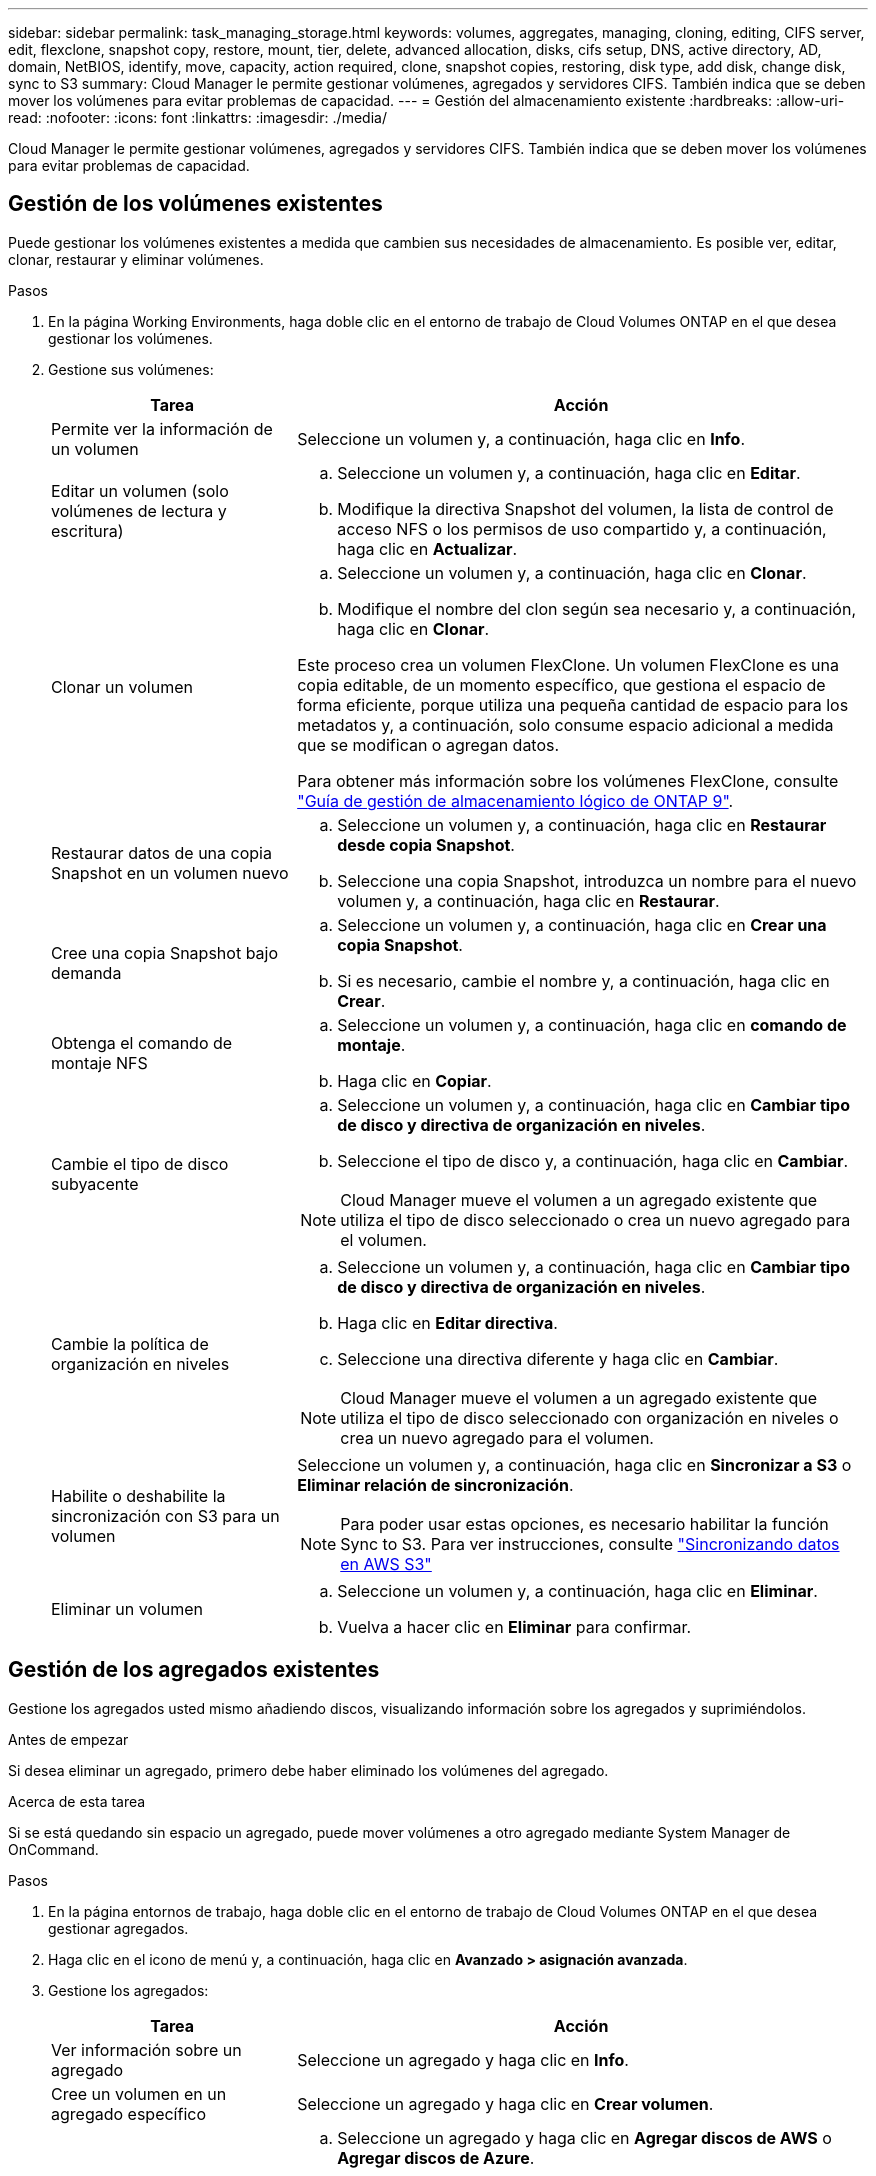 ---
sidebar: sidebar 
permalink: task_managing_storage.html 
keywords: volumes, aggregates, managing, cloning, editing, CIFS server, edit, flexclone, snapshot copy, restore, mount, tier, delete, advanced allocation, disks, cifs setup, DNS, active directory, AD, domain, NetBIOS, identify, move, capacity, action required, clone, snapshot copies, restoring, disk type, add disk, change disk, sync to S3 
summary: Cloud Manager le permite gestionar volúmenes, agregados y servidores CIFS. También indica que se deben mover los volúmenes para evitar problemas de capacidad. 
---
= Gestión del almacenamiento existente
:hardbreaks:
:allow-uri-read: 
:nofooter: 
:icons: font
:linkattrs: 
:imagesdir: ./media/


[role="lead"]
Cloud Manager le permite gestionar volúmenes, agregados y servidores CIFS. También indica que se deben mover los volúmenes para evitar problemas de capacidad.



== Gestión de los volúmenes existentes

Puede gestionar los volúmenes existentes a medida que cambien sus necesidades de almacenamiento. Es posible ver, editar, clonar, restaurar y eliminar volúmenes.

.Pasos
. En la página Working Environments, haga doble clic en el entorno de trabajo de Cloud Volumes ONTAP en el que desea gestionar los volúmenes.
. Gestione sus volúmenes:
+
[cols="30,70"]
|===
| Tarea | Acción 


| Permite ver la información de un volumen | Seleccione un volumen y, a continuación, haga clic en *Info*. 


| Editar un volumen (solo volúmenes de lectura y escritura)  a| 
.. Seleccione un volumen y, a continuación, haga clic en *Editar*.
.. Modifique la directiva Snapshot del volumen, la lista de control de acceso NFS o los permisos de uso compartido y, a continuación, haga clic en *Actualizar*.




| Clonar un volumen  a| 
.. Seleccione un volumen y, a continuación, haga clic en *Clonar*.
.. Modifique el nombre del clon según sea necesario y, a continuación, haga clic en *Clonar*.


Este proceso crea un volumen FlexClone. Un volumen FlexClone es una copia editable, de un momento específico, que gestiona el espacio de forma eficiente, porque utiliza una pequeña cantidad de espacio para los metadatos y, a continuación, solo consume espacio adicional a medida que se modifican o agregan datos.

Para obtener más información sobre los volúmenes FlexClone, consulte http://docs.netapp.com/ontap-9/topic/com.netapp.doc.dot-cm-vsmg/home.html["Guía de gestión de almacenamiento lógico de ONTAP 9"^].



| Restaurar datos de una copia Snapshot en un volumen nuevo  a| 
.. Seleccione un volumen y, a continuación, haga clic en *Restaurar desde copia Snapshot*.
.. Seleccione una copia Snapshot, introduzca un nombre para el nuevo volumen y, a continuación, haga clic en *Restaurar*.




| Cree una copia Snapshot bajo demanda  a| 
.. Seleccione un volumen y, a continuación, haga clic en *Crear una copia Snapshot*.
.. Si es necesario, cambie el nombre y, a continuación, haga clic en *Crear*.




| Obtenga el comando de montaje NFS  a| 
.. Seleccione un volumen y, a continuación, haga clic en *comando de montaje*.
.. Haga clic en *Copiar*.




| Cambie el tipo de disco subyacente  a| 
.. Seleccione un volumen y, a continuación, haga clic en *Cambiar tipo de disco y directiva de organización en niveles*.
.. Seleccione el tipo de disco y, a continuación, haga clic en *Cambiar*.



NOTE: Cloud Manager mueve el volumen a un agregado existente que utiliza el tipo de disco seleccionado o crea un nuevo agregado para el volumen.



| Cambie la política de organización en niveles  a| 
.. Seleccione un volumen y, a continuación, haga clic en *Cambiar tipo de disco y directiva de organización en niveles*.
.. Haga clic en *Editar directiva*.
.. Seleccione una directiva diferente y haga clic en *Cambiar*.



NOTE: Cloud Manager mueve el volumen a un agregado existente que utiliza el tipo de disco seleccionado con organización en niveles o crea un nuevo agregado para el volumen.



| Habilite o deshabilite la sincronización con S3 para un volumen  a| 
Seleccione un volumen y, a continuación, haga clic en *Sincronizar a S3* o *Eliminar relación de sincronización*.


NOTE: Para poder usar estas opciones, es necesario habilitar la función Sync to S3. Para ver instrucciones, consulte link:task_syncing_s3.html["Sincronizando datos en AWS S3"]



| Eliminar un volumen  a| 
.. Seleccione un volumen y, a continuación, haga clic en *Eliminar*.
.. Vuelva a hacer clic en *Eliminar* para confirmar.


|===




== Gestión de los agregados existentes

Gestione los agregados usted mismo añadiendo discos, visualizando información sobre los agregados y suprimiéndolos.

.Antes de empezar
Si desea eliminar un agregado, primero debe haber eliminado los volúmenes del agregado.

.Acerca de esta tarea
Si se está quedando sin espacio un agregado, puede mover volúmenes a otro agregado mediante System Manager de OnCommand.

.Pasos
. En la página entornos de trabajo, haga doble clic en el entorno de trabajo de Cloud Volumes ONTAP en el que desea gestionar agregados.
. Haga clic en el icono de menú y, a continuación, haga clic en *Avanzado > asignación avanzada*.
. Gestione los agregados:
+
[cols="30,70"]
|===
| Tarea | Acción 


| Ver información sobre un agregado | Seleccione un agregado y haga clic en *Info*. 


| Cree un volumen en un agregado específico | Seleccione un agregado y haga clic en *Crear volumen*. 


| Añada discos a un agregado  a| 
.. Seleccione un agregado y haga clic en *Agregar discos de AWS* o *Agregar discos de Azure*.
.. Seleccione el número de discos que desea agregar y haga clic en *Agregar*.
+

TIP: Todos los discos de un agregado deben tener el mismo tamaño.





| Eliminar un agregado  a| 
.. Seleccione un agregado que no contenga ningún volumen y haga clic en *Eliminar*.
.. Vuelva a hacer clic en *Eliminar* para confirmar.


|===




== Modificación del servidor CIFS

Si cambia sus servidores DNS o dominio de Active Directory, debe modificar el servidor CIFS en Cloud Volumes ONTAP para seguir sirviendo almacenamiento a los clientes.

.Pasos
. En el entorno de trabajo, haga clic en el icono de menú y, a continuación, haga clic en *Avanzado > Configuración CIFS*.
. Especifique la configuración del servidor CIFS:
+
[cols="30,70"]
|===
| Tarea | Acción 


| DNS Dirección IP principal y secundaria | Las direcciones IP de los servidores DNS que proporcionan resolución de nombres para el servidor CIFS. Los servidores DNS enumerados deben contener los registros de ubicación de servicio (SRV) necesarios para localizar los servidores LDAP de Active Directory y los controladores de dominio del dominio al que se unirá el servidor CIFS. 


| Dominio de Active Directory al que unirse | El FQDN del dominio de Active Directory (AD) al que desea que se una el servidor CIFS. 


| Credenciales autorizadas para unirse al dominio | Nombre y contraseña de una cuenta de Windows con privilegios suficientes para agregar equipos a la unidad organizativa (OU) especificada dentro del dominio AD. 


| Nombre NetBIOS del servidor CIFS | Nombre de servidor CIFS que es único en el dominio de AD. 


| Unidad organizacional | La unidad organizativa del dominio AD para asociarla con el servidor CIFS. El valor predeterminado es CN=Computers. 


| Dominio DNS | El dominio DNS para la máquina virtual de almacenamiento (SVM) de Cloud Volumes ONTAP. En la mayoría de los casos, el dominio es el mismo que el dominio de AD. 


| Servidor NTP | Seleccione *usar dominio de Active Directory* para configurar un servidor NTP mediante el DNS de Active Directory. Si necesita configurar un servidor NTP con una dirección diferente, debe usar la API. Consulte link:api.html["Guía para desarrolladores de API de Cloud Manager"^] para obtener más detalles. 
|===
. Haga clic en *Guardar*.


.Resultado
Cloud Volumes ONTAP actualiza el servidor CIFS con los cambios.



== Mover un volumen para evitar problemas de capacidad

Cloud Manager puede mostrar un mensaje de acción obligatorio que dice que es necesario mover un volumen para evitar problemas de capacidad, pero que no puede ofrecer recomendaciones para corregir el problema. Si sucede esto, debe identificar cómo corregir el problema y luego mover uno o más volúmenes.

.Pasos
. <<Identificación de cómo corregir los problemas de capacidad,Identificar cómo se corrige el problema>>.
. Según su análisis, mueva volúmenes para evitar problemas de capacidad:
+
** <<Mover volúmenes a otro sistema para evitar problemas de capacidad,Mueva volúmenes a otro sistema>>.
** <<Mover volúmenes a otro agregado para evitar problemas de capacidad,Mueva volúmenes a otro agregado del mismo sistema>>.






=== Identificación de cómo corregir los problemas de capacidad

Si Cloud Manager no puede proporcionar recomendaciones para mover un volumen para evitar problemas de capacidad, debe identificar los volúmenes que debe mover y si debe moverlos a otro agregado del mismo sistema o a otro sistema.

.Pasos
. Consulte la información avanzada en el mensaje Action Required para identificar el agregado que ha alcanzado su límite de capacidad.
+
Por ejemplo, la información avanzada debería decir algo similar a lo siguiente: La agrupación aggr1 ha alcanzado su límite de capacidad.

. Identifique uno o varios volúmenes para mover fuera del agregado:
+
.. En el entorno de trabajo, haga clic en el icono de menú y, a continuación, haga clic en *Avanzado > asignación avanzada*.
.. Seleccione el agregado y, a continuación, haga clic en *Info*.
.. Expanda la lista de volúmenes.
+
image:screenshot_aggr_volumes.gif["Captura de pantalla: Muestra la lista de volúmenes de un agregado en el cuadro de diálogo de información de agregado."]

.. Revise el tamaño de cada volumen y seleccione uno o varios volúmenes para mover fuera del agregado.
+
Debe elegir volúmenes que sean lo suficientemente grandes como para liberar espacio en el agregado para evitar problemas de capacidad adicionales en el futuro.



. Si el sistema no ha alcanzado el límite de discos, debe mover los volúmenes a un agregado existente o a un nuevo agregado del mismo sistema.
+
Para obtener más información, consulte link:task_managing_storage.html#moving-volumes-to-another-aggregate-to-avoid-capacity-issues["Mover volúmenes a otro agregado para evitar problemas de capacidad"].

. Si el sistema ha alcanzado el límite de discos, realice una de las siguientes acciones:
+
.. Elimine los volúmenes que no se utilizan.
.. Reorganice los volúmenes para liberar espacio en un agregado.
+
Para obtener más información, consulte link:task_managing_storage.html#moving-volumes-to-another-aggregate-to-avoid-capacity-issues["Mover volúmenes a otro agregado para evitar problemas de capacidad"].

.. Mueva dos o más volúmenes a otro sistema que tenga espacio.
+
Para obtener más información, consulte link:task_managing_storage.html#moving-volumes-to-another-system-to-avoid-capacity-issues["Mover volúmenes a otro sistema para evitar problemas de capacidad"].







=== Mover volúmenes a otro sistema para evitar problemas de capacidad

Es posible mover uno o más volúmenes a otro sistema Cloud Volumes ONTAP para evitar problemas de capacidad. Es posible que deba hacer esto si el sistema alcanzó su límite de discos.

.Acerca de esta tarea
Puede seguir los pasos de esta tarea para corregir el siguiente mensaje Acción necesaria:

 Moving a volume is necessary to avoid capacity issues; however, Cloud Manager cannot perform this action for you because the system has reached the disk limit.
.Pasos
. Identifique un sistema Cloud Volumes ONTAP con capacidad disponible o implemente un nuevo sistema.
. Arrastre y suelte el entorno de trabajo de origen en el entorno de trabajo de destino para realizar una replicación de datos única del volumen.
+
Para obtener más información, consulte link:task_replicating_data.html#replicating-data-between-systems["Replicación de datos entre sistemas"].

. Vaya a la página Replication Status y, a continuación, rompa la relación de SnapMirror para convertir el volumen replicado de un volumen de protección de datos a un volumen de lectura/escritura.
+
Para obtener más información, consulte link:task_replicating_data.html#managing-data-replication-schedules-and-relationships["Gestionar programaciones y relaciones de replicación de datos"].

. Configure el volumen para el acceso a los datos.
+
Para obtener información sobre la configuración de un volumen de destino para el acceso a los datos, consulte http://docs.netapp.com/ontap-9/topic/com.netapp.doc.exp-sm-ic-fr/home.html["Guía exprés de recuperación de desastres de volúmenes de ONTAP 9"^].

. Elimine el volumen original.
+
Para obtener más información, consulte link:task_managing_storage.html#managing-existing-volumes["Gestión de los volúmenes existentes"].





=== Mover volúmenes a otro agregado para evitar problemas de capacidad

Puede mover uno o varios volúmenes a otro agregado para evitar problemas de capacidad.

.Acerca de esta tarea
Puede seguir los pasos de esta tarea para corregir el siguiente mensaje Acción necesaria:

 Moving two or more volumes is necessary to avoid capacity issues; however, Cloud Manager cannot perform this action for you.
.Pasos
. Compruebe si un agregado existente tiene capacidad disponible para los volúmenes que se necesitan mover:
+
.. En el entorno de trabajo, haga clic en el icono de menú y, a continuación, haga clic en *Avanzado > asignación avanzada*.
.. Seleccione cada agregado, haga clic en *Info* y, a continuación, vea la capacidad disponible (capacidad agregada menos capacidad agregada utilizada).
+
image:screenshot_aggr_capacity.gif["Captura de pantalla: Muestra la capacidad total del agregado y la capacidad utilizada de agregado disponible en el cuadro de diálogo de información de agregado."]



. Si es necesario, añada discos a un agregado existente:
+
.. Seleccione el agregado y, a continuación, haga clic en *Agregar discos*.
.. Seleccione el número de discos que desea agregar y, a continuación, haga clic en *Agregar*.


. Si no hay agregados con capacidad disponible, cree un nuevo agregado.
+
Para obtener más información, consulte link:task_provisioning_storage.html#creating-aggregates["Creación de agregados"].

. Utilice System Manager o la interfaz de línea de comandos para mover los volúmenes al agregado.
. En la mayoría de las situaciones, se puede usar System Manager para mover volúmenes.
+
Para ver instrucciones, consulte http://docs.netapp.com/ontap-9/topic/com.netapp.doc.exp-vol-move/home.html["Guía exprés de traslado de volúmenes de ONTAP 9"^].


